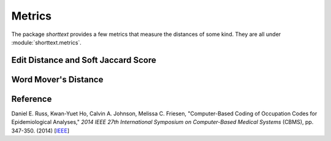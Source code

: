 Metrics
=======

The package `shorttext` provides a few metrics that measure the distances of some kind. They are all
under :module:`shorttext.metrics`.

Edit Distance and Soft Jaccard Score
------------------------------------


Word Mover's Distance
---------------------




Reference
---------

Daniel E. Russ, Kwan-Yuet Ho, Calvin A. Johnson, Melissa C. Friesen, "Computer-Based Coding of Occupation Codes for Epidemiological Analyses," *2014 IEEE 27th International Symposium on Computer-Based Medical Systems* (CBMS), pp. 347-350. (2014) [`IEEE
<http://ieeexplore.ieee.org/abstract/document/6881904/>`_]
